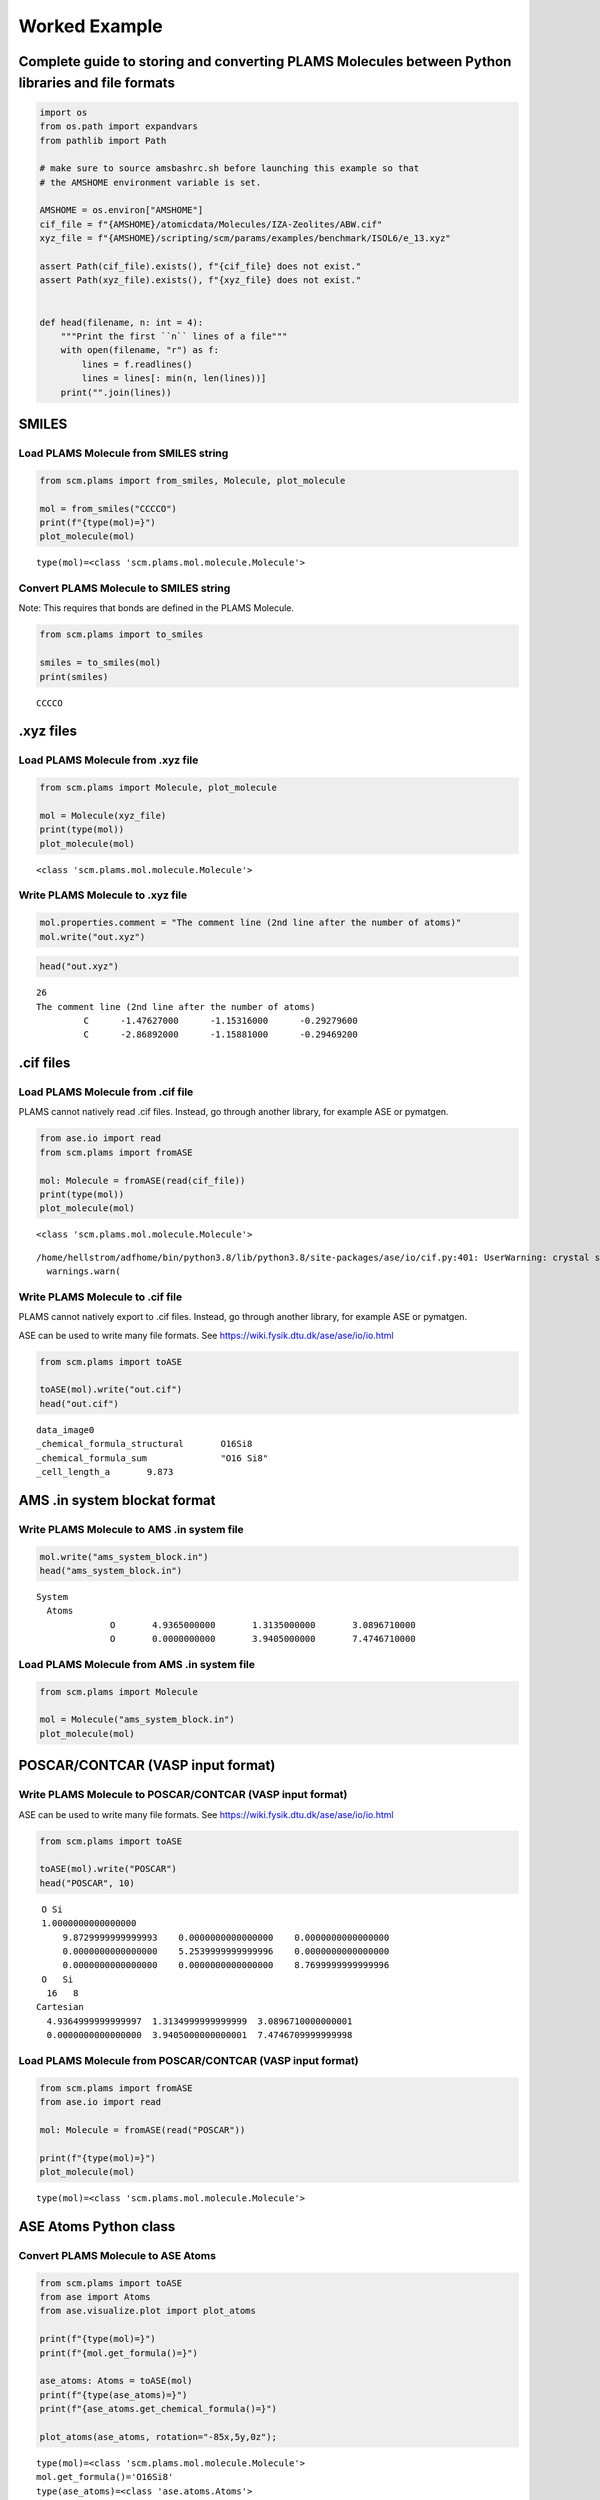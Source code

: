 Worked Example
--------------

Complete guide to storing and converting PLAMS Molecules between Python libraries and file formats
~~~~~~~~~~~~~~~~~~~~~~~~~~~~~~~~~~~~~~~~~~~~~~~~~~~~~~~~~~~~~~~~~~~~~~~~~~~~~~~~~~~~~~~~~~~~~~~~~~

.. code:: ipython3

    import os
    from os.path import expandvars
    from pathlib import Path
    
    # make sure to source amsbashrc.sh before launching this example so that
    # the AMSHOME environment variable is set.
    
    AMSHOME = os.environ["AMSHOME"]
    cif_file = f"{AMSHOME}/atomicdata/Molecules/IZA-Zeolites/ABW.cif"
    xyz_file = f"{AMSHOME}/scripting/scm/params/examples/benchmark/ISOL6/e_13.xyz"
    
    assert Path(cif_file).exists(), f"{cif_file} does not exist."
    assert Path(xyz_file).exists(), f"{xyz_file} does not exist."
    
    
    def head(filename, n: int = 4):
        """Print the first ``n`` lines of a file"""
        with open(filename, "r") as f:
            lines = f.readlines()
            lines = lines[: min(n, len(lines))]
        print("".join(lines))

SMILES
~~~~~~

Load PLAMS Molecule from SMILES string
^^^^^^^^^^^^^^^^^^^^^^^^^^^^^^^^^^^^^^

.. code:: ipython3

    from scm.plams import from_smiles, Molecule, plot_molecule
    
    mol = from_smiles("CCCCO")
    print(f"{type(mol)=}")
    plot_molecule(mol)


.. parsed-literal::

    type(mol)=<class 'scm.plams.mol.molecule.Molecule'>



.. image:: MoleculeFormats_files/MoleculeFormats_4_1.png


Convert PLAMS Molecule to SMILES string
^^^^^^^^^^^^^^^^^^^^^^^^^^^^^^^^^^^^^^^

Note: This requires that bonds are defined in the PLAMS Molecule.

.. code:: ipython3

    from scm.plams import to_smiles
    
    smiles = to_smiles(mol)
    print(smiles)


.. parsed-literal::

    CCCCO


.xyz files
~~~~~~~~~~

Load PLAMS Molecule from .xyz file
^^^^^^^^^^^^^^^^^^^^^^^^^^^^^^^^^^

.. code:: ipython3

    from scm.plams import Molecule, plot_molecule
    
    mol = Molecule(xyz_file)
    print(type(mol))
    plot_molecule(mol)


.. parsed-literal::

    <class 'scm.plams.mol.molecule.Molecule'>



.. image:: MoleculeFormats_files/MoleculeFormats_9_1.png


Write PLAMS Molecule to .xyz file
^^^^^^^^^^^^^^^^^^^^^^^^^^^^^^^^^

.. code:: ipython3

    mol.properties.comment = "The comment line (2nd line after the number of atoms)"
    mol.write("out.xyz")

.. code:: ipython3

    head("out.xyz")


.. parsed-literal::

    26
    The comment line (2nd line after the number of atoms)
             C      -1.47627000      -1.15316000      -0.29279600
             C      -2.86892000      -1.15881000      -0.29469200
    


.cif files
~~~~~~~~~~

Load PLAMS Molecule from .cif file
^^^^^^^^^^^^^^^^^^^^^^^^^^^^^^^^^^

PLAMS cannot natively read .cif files. Instead, go through another
library, for example ASE or pymatgen.

.. code:: ipython3

    from ase.io import read
    from scm.plams import fromASE
    
    mol: Molecule = fromASE(read(cif_file))
    print(type(mol))
    plot_molecule(mol)


.. parsed-literal::

    <class 'scm.plams.mol.molecule.Molecule'>


.. parsed-literal::

    /home/hellstrom/adfhome/bin/python3.8/lib/python3.8/site-packages/ase/io/cif.py:401: UserWarning: crystal system 'orthorhombic' is not interpreted for space group Spacegroup(74, setting=1). This may result in wrong setting!
      warnings.warn(



.. image:: MoleculeFormats_files/MoleculeFormats_15_2.png


Write PLAMS Molecule to .cif file
^^^^^^^^^^^^^^^^^^^^^^^^^^^^^^^^^

PLAMS cannot natively export to .cif files. Instead, go through another
library, for example ASE or pymatgen.

ASE can be used to write many file formats. See
https://wiki.fysik.dtu.dk/ase/ase/io/io.html

.. code:: ipython3

    from scm.plams import toASE
    
    toASE(mol).write("out.cif")
    head("out.cif")


.. parsed-literal::

    data_image0
    _chemical_formula_structural       O16Si8
    _chemical_formula_sum              "O16 Si8"
    _cell_length_a       9.873
    


AMS .in system blockat format
~~~~~~~~~~~~~~~~~~~~~~~~~~~~~

Write PLAMS Molecule to AMS .in system file
^^^^^^^^^^^^^^^^^^^^^^^^^^^^^^^^^^^^^^^^^^^

.. code:: ipython3

    mol.write("ams_system_block.in")
    head("ams_system_block.in")


.. parsed-literal::

    System
      Atoms
                  O       4.9365000000       1.3135000000       3.0896710000
                  O       0.0000000000       3.9405000000       7.4746710000
    


Load PLAMS Molecule from AMS .in system file
^^^^^^^^^^^^^^^^^^^^^^^^^^^^^^^^^^^^^^^^^^^^

.. code:: ipython3

    from scm.plams import Molecule
    
    mol = Molecule("ams_system_block.in")
    plot_molecule(mol)



.. image:: MoleculeFormats_files/MoleculeFormats_21_0.png


POSCAR/CONTCAR (VASP input format)
~~~~~~~~~~~~~~~~~~~~~~~~~~~~~~~~~~

Write PLAMS Molecule to POSCAR/CONTCAR (VASP input format)
^^^^^^^^^^^^^^^^^^^^^^^^^^^^^^^^^^^^^^^^^^^^^^^^^^^^^^^^^^

ASE can be used to write many file formats. See
https://wiki.fysik.dtu.dk/ase/ase/io/io.html

.. code:: ipython3

    from scm.plams import toASE
    
    toASE(mol).write("POSCAR")
    head("POSCAR", 10)


.. parsed-literal::

     O Si 
     1.0000000000000000
         9.8729999999999993    0.0000000000000000    0.0000000000000000
         0.0000000000000000    5.2539999999999996    0.0000000000000000
         0.0000000000000000    0.0000000000000000    8.7699999999999996
     O   Si 
      16   8
    Cartesian
      4.9364999999999997  1.3134999999999999  3.0896710000000001
      0.0000000000000000  3.9405000000000001  7.4746709999999998
    


Load PLAMS Molecule from POSCAR/CONTCAR (VASP input format)
^^^^^^^^^^^^^^^^^^^^^^^^^^^^^^^^^^^^^^^^^^^^^^^^^^^^^^^^^^^

.. code:: ipython3

    from scm.plams import fromASE
    from ase.io import read
    
    mol: Molecule = fromASE(read("POSCAR"))
    
    print(f"{type(mol)=}")
    plot_molecule(mol)


.. parsed-literal::

    type(mol)=<class 'scm.plams.mol.molecule.Molecule'>



.. image:: MoleculeFormats_files/MoleculeFormats_26_1.png


ASE Atoms Python class
~~~~~~~~~~~~~~~~~~~~~~

Convert PLAMS Molecule to ASE Atoms
^^^^^^^^^^^^^^^^^^^^^^^^^^^^^^^^^^^

.. code:: ipython3

    from scm.plams import toASE
    from ase import Atoms
    from ase.visualize.plot import plot_atoms
    
    print(f"{type(mol)=}")
    print(f"{mol.get_formula()=}")
    
    ase_atoms: Atoms = toASE(mol)
    print(f"{type(ase_atoms)=}")
    print(f"{ase_atoms.get_chemical_formula()=}")
    
    plot_atoms(ase_atoms, rotation="-85x,5y,0z");


.. parsed-literal::

    type(mol)=<class 'scm.plams.mol.molecule.Molecule'>
    mol.get_formula()='O16Si8'
    type(ase_atoms)=<class 'ase.atoms.Atoms'>
    ase_atoms.get_chemical_formula()='O16Si8'



.. image:: MoleculeFormats_files/MoleculeFormats_29_1.png


Convert ASE Atoms to PLAMS Molecule
^^^^^^^^^^^^^^^^^^^^^^^^^^^^^^^^^^^

.. code:: ipython3

    from scm.plams import fromASE, plot_molecule, Molecule
    
    mol: Molecule = fromASE(ase_atoms)
    print(f"{type(mol)=}")
    plot_molecule(mol, rotation="-85x,5y,0z")


.. parsed-literal::

    type(mol)=<class 'scm.plams.mol.molecule.Molecule'>



.. image:: MoleculeFormats_files/MoleculeFormats_31_1.png


RDKIt Mol Python class
~~~~~~~~~~~~~~~~~~~~~~

Convert PLAMS Molecule to RDKit Mol
^^^^^^^^^^^^^^^^^^^^^^^^^^^^^^^^^^^

.. code:: ipython3

    from scm.plams import to_rdmol, Molecule
    from rdkit.Chem import Draw
    from rdkit.Chem.Draw import IPythonConsole
    
    IPythonConsole.ipython_useSVG = True
    IPythonConsole.molSize = 250, 250
    
    plams_mol = Molecule(xyz_file)
    # guess bonds, the bonds will be included in the RDKit molecule
    plams_mol.guess_bonds()
    
    rdkit_mol = to_rdmol(plams_mol)
    print(f"{type(rdkit_mol)=}")
    rdkit_mol


.. parsed-literal::

    type(rdkit_mol)=<class 'rdkit.Chem.rdchem.Mol'>




.. image:: MoleculeFormats_files/MoleculeFormats_34_1.svg



Convert RDKit Mol to PLAMS Molecule
^^^^^^^^^^^^^^^^^^^^^^^^^^^^^^^^^^^

.. code:: ipython3

    from scm.plams import from_rdmol, plot_molecule, Molecule
    
    mol: Molecule = from_rdmol(rdkit_mol)
    
    print(f"{type(rdkit_mol)=}")
    print(f"{type(mol)=}")
    plot_molecule(mol)


.. parsed-literal::

    type(rdkit_mol)=<class 'rdkit.Chem.rdchem.Mol'>
    type(mol)=<class 'scm.plams.mol.molecule.Molecule'>



.. image:: MoleculeFormats_files/MoleculeFormats_36_1.png


SCM libbase UnifiedChemicalSystem Python class
~~~~~~~~~~~~~~~~~~~~~~~~~~~~~~~~~~~~~~~~~~~~~~

Convert PLAMS Molecule to UnifiedChemicalSystem
^^^^^^^^^^^^^^^^^^^^^^^^^^^^^^^^^^^^^^^^^^^^^^^

.. code:: ipython3

    from scm.utils.conversions import plams_molecule_to_chemsys, chemsys_to_plams_molecule
    from scm.plams import Molecule
    from scm.libbase import UnifiedChemicalSystem
    
    mol = Molecule(xyz_file)
    chemsys = plams_molecule_to_chemsys(mol)
    print(f"{type(chemsys)=}")
    print(chemsys)


.. parsed-literal::

    type(chemsys)=<class 'scm_libbase_internal.UnifiedChemicalSystem'>
    System
       Atoms
          C   -1.4762700000000000 -1.1531600000000000 -0.2927960000000000
          C   -2.8689200000000001 -1.1588099999999999 -0.2946920000000000
          C   -3.5922599999999996  0.0018495600000000  0.0382389000000000
          C   -2.8682400000000001  1.1615899999999997  0.3732800000000000
          C   -1.4756899999999997  1.1545000000000001  0.3733980000000000
          C   -0.7393110000000001  0.0002348960000000  0.0410634000000000
          C    1.4762700000000000  1.1531600000000000 -0.2927960000000000
          C    0.7393110000000001 -0.0002348960000000  0.0410634000000000
          C    1.4756899999999997 -1.1545000000000001  0.3733980000000000
          C    2.8682400000000001 -1.1615899999999997  0.3732800000000000
          C    3.5922599999999996 -0.0018495600000000  0.0382389000000000
          C    2.8689200000000001  1.1588099999999999 -0.2946920000000000
          N    4.9909600000000003  0.0138526000000000  0.0923716000000000
          N   -4.9909600000000003 -0.0138526000000000  0.0923716000000000
          H   -0.9455750000000001 -2.0578500000000002 -0.5825910000000000
          H   -3.4077600000000001 -2.0665900000000001 -0.5655390000000000
          H   -3.4066700000000001  2.0680399999999999  0.6490430000000000
          H   -0.9444339999999999  2.0599200000000000  0.6597379999999999
          H    0.9455750000000001  2.0578500000000002 -0.5825910000000000
          H    0.9444339999999999 -2.0599200000000000  0.6597379999999999
          H    3.4066700000000001 -2.0680399999999999  0.6490430000000000
          H    3.4077600000000001  2.0665900000000001 -0.5655390000000000
          H    5.4353400000000001 -0.8878359999999998 -0.0246370000000000
          H    5.4345399999999993  0.7312659999999999 -0.4668780000000000
          H   -5.4345399999999993 -0.7312659999999999 -0.4668780000000000
          H   -5.4353400000000001  0.8878359999999998 -0.0246370000000000
       End
    End


Convert UnifiedChemicalSystem to PLAMS Molecule
^^^^^^^^^^^^^^^^^^^^^^^^^^^^^^^^^^^^^^^^^^^^^^^

.. code:: ipython3

    from scm.utils.conversions import plams_molecule_to_chemsys, chemsys_to_plams_molecule
    from scm.plams import Molecule
    from scm.libbase import UnifiedChemicalSystem
    
    mol = chemsys_to_plams_molecule(chemsys)
    print(f"{type(chemsys)=}")
    print(f"{type(mol)=}")
    plot_molecule(mol)


.. parsed-literal::

    type(chemsys)=<class 'scm_libbase_internal.UnifiedChemicalSystem'>
    type(mol)=<class 'scm.plams.mol.molecule.Molecule'>



.. image:: MoleculeFormats_files/MoleculeFormats_40_1.png


pymatgen Structure and Molecule Python classes
~~~~~~~~~~~~~~~~~~~~~~~~~~~~~~~~~~~~~~~~~~~~~~

Convert PLAMS Molecule to pymatgen Structure (periodic)
^^^^^^^^^^^^^^^^^^^^^^^^^^^^^^^^^^^^^^^^^^^^^^^^^^^^^^^

There is no builtin converter between PLAMS Molecule and pymatgen
Structure (periodic crystal). Instead, you need to go through the ASE
interface to both packages:

.. code:: ipython3

    from pymatgen.core.structure import Structure
    from pymatgen.io.ase import AseAtomsAdaptor
    import scm.plams
    from scm.plams import fromASE, toASE, Molecule
    from ase.io import read
    
    
    def convert_plams_molecule_to_pymatgen_structure(mol: Molecule) -> Structure:
        return AseAtomsAdaptor().get_structure(toASE(mol))
    
    
    mol: scm.plams.Molecule = fromASE(read(cif_file))
    
    pymatgen_structure: Structure = convert_plams_molecule_to_pymatgen_structure(mol)
    
    print(f"{type(mol)=}")
    print(f"{type(pymatgen_structure)=}")
    print(pymatgen_structure)


.. parsed-literal::

    type(mol)=<class 'scm.plams.mol.molecule.Molecule'>
    type(pymatgen_structure)=<class 'pymatgen.core.structure.Structure'>
    Full Formula (Si8 O16)
    Reduced Formula: SiO2
    abc   :   9.873000   5.254000   8.770000
    angles:  90.000000  90.000000  90.000000
    pbc   :       True       True       True
    Sites (24)
      #  SP         a     b       c
    ---  ----  ------  ----  ------
      0  O     0.5     0.25  0.3523
      1  O     0       0.75  0.8523
      2  O     0.5     0.75  0.6477
      3  O     0       0.25  0.1477
      4  O     0.31    0     0.5
      5  O     0.81    0.5   0
      6  O     0.69    0     0.5
      7  O     0.19    0.5   0
      8  O     0.31    0.5   0.5
      9  O     0.81    0     0
     10  O     0.69    0.5   0.5
     11  O     0.19    0     0
     12  O     0.25    0.25  0.25
     13  O     0.75    0.75  0.75
     14  O     0.75    0.25  0.25
     15  O     0.25    0.75  0.75
     16  Si    0.3428  0.25  0.4007
     17  Si    0.8428  0.75  0.9007
     18  Si    0.6572  0.25  0.4007
     19  Si    0.1572  0.75  0.9007
     20  Si    0.6572  0.75  0.5993
     21  Si    0.1572  0.25  0.0993
     22  Si    0.3428  0.75  0.5993
     23  Si    0.8428  0.25  0.0993


.. parsed-literal::

    /home/hellstrom/adfhome/bin/python3.8/lib/python3.8/site-packages/ase/io/cif.py:401: UserWarning: crystal system 'orthorhombic' is not interpreted for space group Spacegroup(74, setting=1). This may result in wrong setting!
      warnings.warn(


Convert pymatgen Structure (periodic) to PLAMS Molecule
^^^^^^^^^^^^^^^^^^^^^^^^^^^^^^^^^^^^^^^^^^^^^^^^^^^^^^^

Go through the ASE interface:

.. code:: ipython3

    from pymatgen.io.ase import AseAtomsAdaptor
    from pymatgen.core.structure import Structure
    from scm.plams import fromASE
    from scm.plams import Molecule
    
    
    def pymatgen_structure_to_plams_molecule(pymatgen_structure: Structure) -> Molecule:
        return fromASE(AseAtomsAdaptor().get_atoms(pymatgen_structure))
    
    
    print(f"{type(pymatgen_structure)=}")
    
    mol = pymatgen_structure_to_plams_molecule(pymatgen_structure)
    print(f"{type(mol)=}")


.. parsed-literal::

    type(pymatgen_structure)=<class 'pymatgen.core.structure.Structure'>
    type(mol)=<class 'scm.plams.mol.molecule.Molecule'>


Convert PLAMS Molecule to pymatgen Molecule (non-periodic)
^^^^^^^^^^^^^^^^^^^^^^^^^^^^^^^^^^^^^^^^^^^^^^^^^^^^^^^^^^

pymatgen has a special ``Molecule`` class for non-periodic systems. In
PLAMS, the ``Molecule`` class is used for both periodic and non-periodic
systems.

.. code:: ipython3

    import pymatgen.core.structure
    import scm.plams
    from pymatgen.io.ase import AseAtomsAdaptor
    from scm.plams import toASE
    
    
    def convert_plams_molecule_to_pymatgen_molecule(
        mol: scm.plams.Molecule,
    ) -> pymatgen.core.structure.Molecule:
        return AseAtomsAdaptor().get_molecule(toASE(mol))
    
    
    plams_molecule = scm.plams.Molecule(xyz_file)
    
    pymatgen_molecule: pymatgen.core.structure.Molecule = convert_plams_molecule_to_pymatgen_molecule(plams_molecule)
    
    print(f"{type(plams_molecule)=}")
    print(f"{type(pymatgen_molecule)=}")
    print(pymatgen_molecule)


.. parsed-literal::

    type(plams_molecule)=<class 'scm.plams.mol.molecule.Molecule'>
    type(pymatgen_molecule)=<class 'pymatgen.core.structure.Molecule'>
    Full Formula (H12 C12 N2)
    Reduced Formula: H6C6N
    Charge = 0, Spin Mult = 1
    Sites (26)
    0 C    -1.476270    -1.153160    -0.292796
    1 C    -2.868920    -1.158810    -0.294692
    2 C    -3.592260     0.001850     0.038239
    3 C    -2.868240     1.161590     0.373280
    4 C    -1.475690     1.154500     0.373398
    5 C    -0.739311     0.000235     0.041063
    6 C     1.476270     1.153160    -0.292796
    7 C     0.739311    -0.000235     0.041063
    8 C     1.475690    -1.154500     0.373398
    9 C     2.868240    -1.161590     0.373280
    10 C     3.592260    -0.001850     0.038239
    11 C     2.868920     1.158810    -0.294692
    12 N     4.990960     0.013853     0.092372
    13 N    -4.990960    -0.013853     0.092372
    14 H    -0.945575    -2.057850    -0.582591
    15 H    -3.407760    -2.066590    -0.565539
    16 H    -3.406670     2.068040     0.649043
    17 H    -0.944434     2.059920     0.659738
    18 H     0.945575     2.057850    -0.582591
    19 H     0.944434    -2.059920     0.659738
    20 H     3.406670    -2.068040     0.649043
    21 H     3.407760     2.066590    -0.565539
    22 H     5.435340    -0.887836    -0.024637
    23 H     5.434540     0.731266    -0.466878
    24 H    -5.434540    -0.731266    -0.466878
    25 H    -5.435340     0.887836    -0.024637


Convert pymatgen Molecule (non-periodic) to PLAMS Molecule
^^^^^^^^^^^^^^^^^^^^^^^^^^^^^^^^^^^^^^^^^^^^^^^^^^^^^^^^^^

.. code:: ipython3

    from pymatgen.io.ase import AseAtomsAdaptor
    import pymatgen.core.structure
    from scm.plams import fromASE
    from scm.plams import Molecule
    
    
    def pymatgen_molecule_to_plams_molecule(
        pymatgen_molecule: pymatgen.core.structure.Molecule,
    ) -> scm.plams.Molecule:
        return fromASE(AseAtomsAdaptor().get_atoms(pymatgen_molecule))
    
    
    print(f"{type(pymatgen_molecule)=}")
    
    mol = pymatgen_molecule_to_plams_molecule(pymatgen_molecule)
    print(f"{type(mol)=}")
    plot_molecule(mol)


.. parsed-literal::

    type(pymatgen_molecule)=<class 'pymatgen.core.structure.Molecule'>
    type(mol)=<class 'scm.plams.mol.molecule.Molecule'>



.. image:: MoleculeFormats_files/MoleculeFormats_49_1.png

